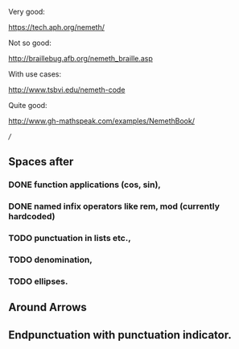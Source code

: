 Very good:

https://tech.aph.org/nemeth/

Not so good:

http://braillebug.afb.org/nemeth_braille.asp

With use cases:

http://www.tsbvi.edu/nemeth-code

Quite good:

http://www.gh-mathspeak.com/examples/NemethBook/


///
** Spaces after
*** DONE function applications (cos, sin),
*** DONE named infix operators like rem, mod (currently hardcoded)
*** TODO punctuation in lists etc.,
*** TODO denomination,
*** TODO ellipses.
** Around Arrows
** Endpunctuation with punctuation indicator.
